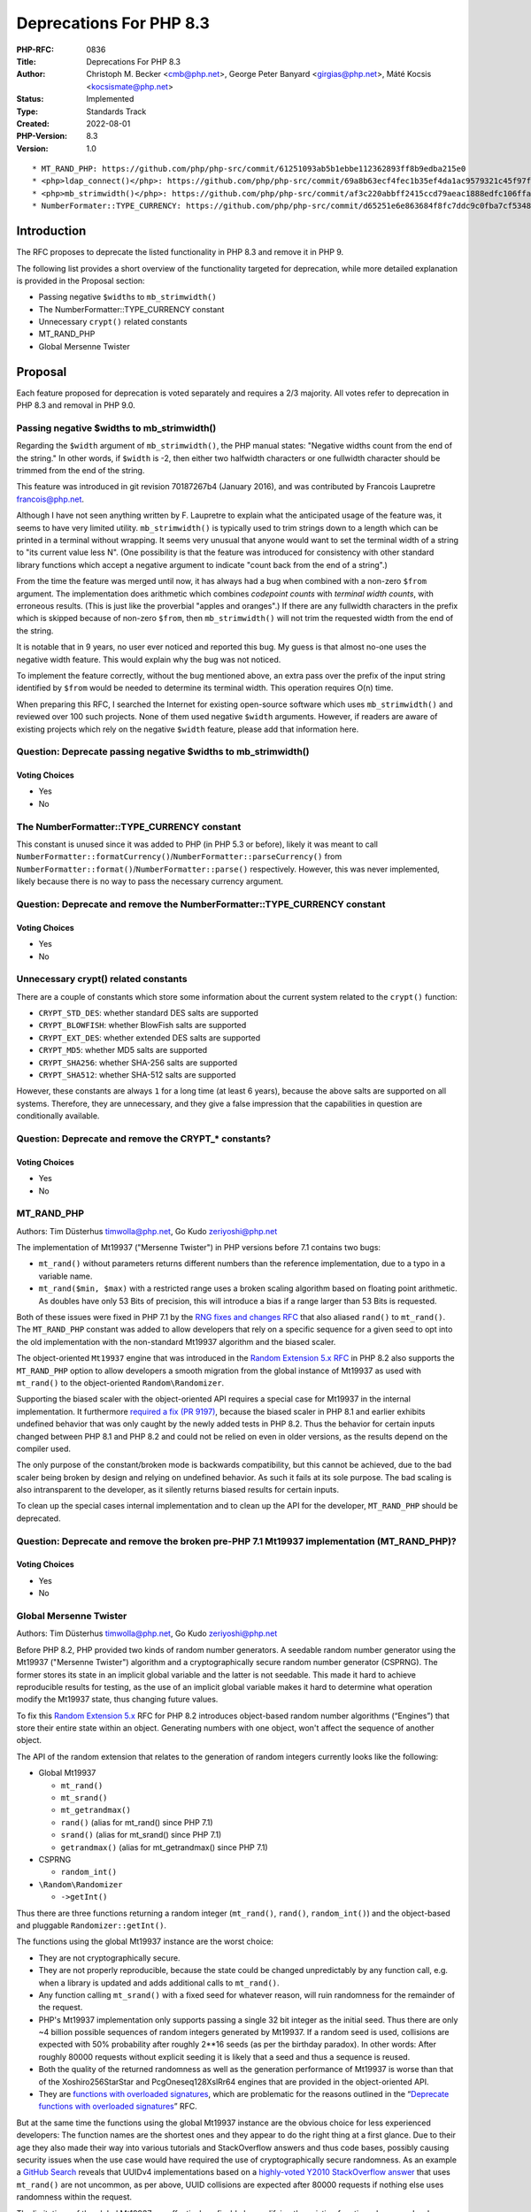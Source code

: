 Deprecations For PHP 8.3
========================

:PHP-RFC: 0836
:Title: Deprecations For PHP 8.3
:Author: Christoph M. Becker <cmb@php.net>, George Peter Banyard <girgias@php.net>, Máté Kocsis <kocsismate@php.net>
:Status: Implemented
:Type: Standards Track
:Created: 2022-08-01
:PHP-Version: 8.3
:Version: 1.0

::

      * MT_RAND_PHP: https://github.com/php/php-src/commit/61251093ab5b1ebbe112362893ff8b9edba215e0
      * <php>ldap_connect()</php>: https://github.com/php/php-src/commit/69a8b63ecf4fec1b35ef4da1ac9579321c45f97f
      * <php>mb_strimwidth()</php>: https://github.com/php/php-src/commit/af3c220abbff2415ccd79aeac1888edfc106ffa6
      * NumberFormater::TYPE_CURRENCY: https://github.com/php/php-src/commit/d65251e6e863684f8fc7ddc9c0fba7cf53483f7f

Introduction
------------

The RFC proposes to deprecate the listed functionality in PHP 8.3 and
remove it in PHP 9.

The following list provides a short overview of the functionality
targeted for deprecation, while more detailed explanation is provided in
the Proposal section:

-  Passing negative ``$width``\ s to ``mb_strimwidth()``
-  The NumberFormatter::TYPE_CURRENCY constant
-  Unnecessary ``crypt()`` related constants
-  MT_RAND_PHP
-  Global Mersenne Twister

Proposal
--------

Each feature proposed for deprecation is voted separately and requires a
2/3 majority. All votes refer to deprecation in PHP 8.3 and removal in
PHP 9.0.

Passing negative $widths to mb_strimwidth()
~~~~~~~~~~~~~~~~~~~~~~~~~~~~~~~~~~~~~~~~~~~

Regarding the ``$width`` argument of ``mb_strimwidth()``, the PHP manual
states: "Negative widths count from the end of the string." In other
words, if ``$width`` is -2, then either two halfwidth characters or one
fullwidth character should be trimmed from the end of the string.

This feature was introduced in git revision 70187267b4 (January 2016),
and was contributed by Francois Laupretre francois@php.net.

Although I have not seen anything written by F. Laupretre to explain
what the anticipated usage of the feature was, it seems to have very
limited utility. ``mb_strimwidth()`` is typically used to trim strings
down to a length which can be printed in a terminal without wrapping. It
seems very unusual that anyone would want to set the terminal width of a
string to "its current value less N". (One possibility is that the
feature was introduced for consistency with other standard library
functions which accept a negative argument to indicate "count back from
the end of a string".)

From the time the feature was merged until now, it has always had a bug
when combined with a non-zero ``$from`` argument. The implementation
does arithmetic which combines *codepoint counts* with *terminal width
counts*, with erroneous results. (This is just like the proverbial
"apples and oranges".) If there are any fullwidth characters in the
prefix which is skipped because of non-zero ``$from``, then
``mb_strimwidth()`` will not trim the requested width from the end of
the string.

It is notable that in 9 years, no user ever noticed and reported this
bug. My guess is that almost no-one uses the negative width feature.
This would explain why the bug was not noticed.

To implement the feature correctly, without the bug mentioned above, an
extra pass over the prefix of the input string identified by ``$from``
would be needed to determine its terminal width. This operation requires
O(n) time.

When preparing this RFC, I searched the Internet for existing
open-source software which uses ``mb_strimwidth()`` and reviewed over
100 such projects. None of them used negative ``$width`` arguments.
However, if readers are aware of existing projects which rely on the
negative ``$width`` feature, please add that information here.

Question: Deprecate passing negative $widths to mb_strimwidth()
~~~~~~~~~~~~~~~~~~~~~~~~~~~~~~~~~~~~~~~~~~~~~~~~~~~~~~~~~~~~~~~

Voting Choices
^^^^^^^^^^^^^^

-  Yes
-  No

The NumberFormatter::TYPE_CURRENCY constant
~~~~~~~~~~~~~~~~~~~~~~~~~~~~~~~~~~~~~~~~~~~

This constant is unused since it was added to PHP (in PHP 5.3 or
before), likely it was meant to call
``NumberFormatter::formatCurrency()``/``NumberFormatter::parseCurrency()``
from ``NumberFormatter::format()``/``NumberFormatter::parse()``
respectively. However, this was never implemented, likely because there
is no way to pass the necessary currency argument.

Question: Deprecate and remove the NumberFormatter::TYPE_CURRENCY constant
~~~~~~~~~~~~~~~~~~~~~~~~~~~~~~~~~~~~~~~~~~~~~~~~~~~~~~~~~~~~~~~~~~~~~~~~~~

.. _voting-choices-1:

Voting Choices
^^^^^^^^^^^^^^

-  Yes
-  No

Unnecessary crypt() related constants
~~~~~~~~~~~~~~~~~~~~~~~~~~~~~~~~~~~~~

There are a couple of constants which store some information about the
current system related to the ``crypt()`` function:

-  ``CRYPT_STD_DES``: whether standard DES salts are supported
-  ``CRYPT_BLOWFISH``: whether BlowFish salts are supported
-  ``CRYPT_EXT_DES``: whether extended DES salts are supported
-  ``CRYPT_MD5``: whether MD5 salts are supported
-  ``CRYPT_SHA256``: whether SHA-256 salts are supported
-  ``CRYPT_SHA512``: whether SHA-512 salts are supported

However, these constants are always ``1`` for a long time (at least 6
years), because the above salts are supported on all systems. Therefore,
they are unnecessary, and they give a false impression that the
capabilities in question are conditionally available.

Question: Deprecate and remove the CRYPT_\* constants?
~~~~~~~~~~~~~~~~~~~~~~~~~~~~~~~~~~~~~~~~~~~~~~~~~~~~~~

.. _voting-choices-2:

Voting Choices
^^^^^^^^^^^^^^

-  Yes
-  No

MT_RAND_PHP
~~~~~~~~~~~

Authors: Tim Düsterhus timwolla@php.net, Go Kudo zeriyoshi@php.net

The implementation of Mt19937 ("Mersenne Twister") in PHP versions
before 7.1 contains two bugs:

-  ``mt_rand()`` without parameters returns different numbers than the
   reference implementation, due to a typo in a variable name.
-  ``mt_rand($min, $max)`` with a restricted range uses a broken scaling
   algorithm based on floating point arithmetic. As doubles have only 53
   Bits of precision, this will introduce a bias if a range larger than
   53 Bits is requested.

Both of these issues were fixed in PHP 7.1 by the `RNG fixes and changes
RFC </rfc/rng_fixes>`__ that also aliased ``rand()`` to ``mt_rand()``.
The ``MT_RAND_PHP`` constant was added to allow developers that rely on
a specific sequence for a given seed to opt into the old implementation
with the non-standard Mt19937 algorithm and the biased scaler.

The object-oriented ``Mt19937`` engine that was introduced in the
`Random Extension 5.x RFC </rfc/rng_extension>`__ in PHP 8.2 also
supports the ``MT_RAND_PHP`` option to allow developers a smooth
migration from the global instance of Mt19937 as used with ``mt_rand()``
to the object-oriented ``Random\Randomizer``.

Supporting the biased scaler with the object-oriented API requires a
special case for Mt19937 in the internal implementation. It furthermore
`required a fix (PR 9197) <https://github.com/php/php-src/pull/9197>`__,
because the biased scaler in PHP 8.1 and earlier exhibits undefined
behavior that was only caught by the newly added tests in PHP 8.2. Thus
the behavior for certain inputs changed between PHP 8.1 and PHP 8.2 and
could not be relied on even in older versions, as the results depend on
the compiler used.

The only purpose of the constant/broken mode is backwards compatibility,
but this cannot be achieved, due to the bad scaler being broken by
design and relying on undefined behavior. As such it fails at its sole
purpose. The bad scaling is also intransparent to the developer, as it
silently returns biased results for certain inputs.

To clean up the special cases internal implementation and to clean up
the API for the developer, ``MT_RAND_PHP`` should be deprecated.

Question: Deprecate and remove the broken pre-PHP 7.1 Mt19937 implementation (MT_RAND_PHP)?
~~~~~~~~~~~~~~~~~~~~~~~~~~~~~~~~~~~~~~~~~~~~~~~~~~~~~~~~~~~~~~~~~~~~~~~~~~~~~~~~~~~~~~~~~~~

.. _voting-choices-3:

Voting Choices
^^^^^^^^^^^^^^

-  Yes
-  No

Global Mersenne Twister
~~~~~~~~~~~~~~~~~~~~~~~

Authors: Tim Düsterhus timwolla@php.net, Go Kudo zeriyoshi@php.net

Before PHP 8.2, PHP provided two kinds of random number generators. A
seedable random number generator using the Mt19937 ("Mersenne Twister")
algorithm and a cryptographically secure random number generator
(CSPRNG). The former stores its state in an implicit global variable and
the latter is not seedable. This made it hard to achieve reproducible
results for testing, as the use of an implicit global variable makes it
hard to determine what operation modify the Mt19937 state, thus changing
future values.

To fix this `Random Extension 5.x </rfc/rng_extension>`__ RFC for PHP
8.2 introduces object-based random number algorithms (“Engines”) that
store their entire state within an object. Generating numbers with one
object, won't affect the sequence of another object.

The API of the random extension that relates to the generation of random
integers currently looks like the following:

-  Global Mt19937

   -  ``mt_rand()``
   -  ``mt_srand()``
   -  ``mt_getrandmax()``
   -  ``rand()`` (alias for mt_rand() since PHP 7.1)
   -  ``srand()`` (alias for mt_srand() since PHP 7.1)
   -  ``getrandmax()`` (alias for mt_getrandmax() since PHP 7.1)

-  CSPRNG

   -  ``random_int()``

-  ``\Random\Randomizer``

   -  ``->getInt()``

Thus there are three functions returning a random integer
(``mt_rand()``, ``rand()``, ``random_int()``) and the object-based and
pluggable ``Randomizer::getInt()``.

The functions using the global Mt19937 instance are the worst choice:

-  They are not cryptographically secure.
-  They are not properly reproducible, because the state could be
   changed unpredictably by any function call, e.g. when a library is
   updated and adds additional calls to ``mt_rand()``.
-  Any function calling ``mt_srand()`` with a fixed seed for whatever
   reason, will ruin randomness for the remainder of the request.
-  PHP's Mt19937 implementation only supports passing a single 32 bit
   integer as the initial seed. Thus there are only ~4 billion possible
   sequences of random integers generated by Mt19937. If a random seed
   is used, collisions are expected with 50% probability after roughly
   2**16 seeds (as per the birthday paradox). In other words: After
   roughly 80000 requests without explicit seeding it is likely that a
   seed and thus a sequence is reused.
-  Both the quality of the returned randomness as well as the generation
   performance of Mt19937 is worse than that of the Xoshiro256StarStar
   and PcgOneseq128XslRr64 engines that are provided in the
   object-oriented API.
-  They are `functions with overloaded
   signatures <deprecate_functions_with_overloaded_signatures>`__, which
   are problematic for the reasons outlined in the “\ `Deprecate
   functions with overloaded
   signatures <deprecate_functions_with_overloaded_signatures>`__\ ”
   RFC.

But at the same time the functions using the global Mt19937 instance are
the obvious choice for less experienced developers: The function names
are the shortest ones and they appear to do the right thing at a first
glance. Due to their age they also made their way into various tutorials
and StackOverflow answers and thus code bases, possibly causing security
issues when the use case would have required the use of
cryptographically secure randomness. As an example a `GitHub
Search <https://github.com/search?q=%22four+most+significant+bits+holds+version+number+4%22+language%3APHP&type=code&l=PHP>`__
reveals that UUIDv4 implementations based on a `highly-voted Y2010
StackOverflow answer <https://stackoverflow.com/a/2040279>`__ that uses
``mt_rand()`` are not uncommon, as per above, UUID collisions are
expected after 80000 requests if nothing else uses randomness within the
request.

The limitations of the global Mt19937 are effectively unfixable by
modifying the existing functions, because developers expect to be able
to retrieve a specific sequence with a given seed (even when considering
that any function call could unpredictably change the state).

To clean up the API and to guide developers to better alternatives, the
global Mt19937 should be deprecated and then removed. The function-based
API will then provide just the ``random_int()`` function which is the
“secure by default” choice based on the CSPRNG. If reproducible
sequences are required, the Xoshiro256StarStar and PcgOneseq128XslRr64
engines of the object-oriented API provide high-quality randomness,
great performance and much larger initial seeds.

If reproducing existing Mt19937 sequences is required, the
object-oriented API provides a drop-in replacement for the global
Mt19937 using the ``\Random\Engine\Mt19937`` class.

The following functions shall be deprecated:

-  ``mt_rand()``
-  ``mt_srand()``
-  ``mt_getrandmax()``
-  ``rand()``
-  ``srand()``
-  ``getrandmax()``

A userland replacement can be written by leveraging ``$GLOBALS`` to
store an ``\Random\Randomizer`` object with a ``\Random\Engine\Mt19937``
engine (https://3v4l.org/B18he):

.. code:: php

   <?php

   function my_mt_srand(?int $seed = null) {
       $GLOBALS['my_mt_rand'] = new \Random\Randomizer(new \Random\Engine\Mt19937($seed));
   }
   function my_mt_rand($min = null, $max = null) {
       if (!isset($GLOBALS['my_mt_rand'])) {
           $GLOBALS['my_mt_rand'] = new \Random\Randomizer(new \Random\Engine\Mt19937());
       }

       if ($min === null && $max === null) {
           return $GLOBALS['my_mt_rand']->nextInt();
       }

       return $GLOBALS['my_mt_rand']->getInt($min, $max);
   }

   mt_srand(1234);
   my_mt_srand(1234);

   var_dump(mt_rand());
   var_dump(my_mt_rand());
   var_dump(mt_rand(1, 1000));
   var_dump(my_mt_rand(1, 1000));

Question: Deprecate the global Mt19937?
~~~~~~~~~~~~~~~~~~~~~~~~~~~~~~~~~~~~~~~

.. _voting-choices-4:

Voting Choices
^^^^^^^^^^^^^^

-  Yes
-  No

In addition to the 6 functions related to integer generation, the global
Mt19937 is also used for the following functions:

-  ``array_rand()``
-  ``shuffle()``
-  ``str_shuffle()``

The proposed deprecation and removal of ``mt_srand()`` will affect these
functions, as they will no longer be seedable, thus a decision needs to
be taken with regard to the behavior of these functions, if the global
Mt19937 is removed. There are two options:

-  Deprecate and remove ``array_rand()``, ``shuffle()``,
   ``str_shuffle()``. A drop-in replacement is available by using
   ``\Random\Randomizer``
-  Migrate ``array_rand()``, ``shuffle()``, ``str_shuffle()`` to use the
   CSPRNG internally. The functions will still be available, but no
   longer seedable. This also adds new failure cases, because the CSPRNG
   might fail.

Question: What to do with the non-integer functions using the global Mt19937 if the previous vote passes?
~~~~~~~~~~~~~~~~~~~~~~~~~~~~~~~~~~~~~~~~~~~~~~~~~~~~~~~~~~~~~~~~~~~~~~~~~~~~~~~~~~~~~~~~~~~~~~~~~~~~~~~~~

.. _voting-choices-5:

Voting Choices
^^^^^^^^^^^^^^

-  Deprecate together with mt_srand()
-  Convert to CSPRNG

Deprecate calling ``ldap_connect`` with 2 parameters
~~~~~~~~~~~~~~~~~~~~~~~~~~~~~~~~~~~~~~~~~~~~~~~~~~~~

Author: Andreas Heigl heiglandreas@php.net

Currently there are three ways one can call ``ldap_connect``.

-  With a string ``$uri``
-  With a string ``$host`` and an int ``$port``,
-  With even more parameters for those that did compile PHP with
   OracleLDAP.

The 3rd way of calling it is not even documented in the docs as it is a
very niche edge-case that would only confuse most people.

The 2nd way of calling the function is based on the since some years
deprecated underlying ``ldap_open`` function. Internally we already
moved to the underlying ``ldap_initialize``-function that requires
passing an LDAP-URI. For that we are already converting the passed host
and port into an LDAP-URI of the form ``ldap://$host:$port``.

This already illustrates one of the issues that this way of calling the
function implies: It is not possible to use ``ldaps`` as a schema using
that way of calling ``ldap_connect`` as it will always use ``ldap`` as
schema. No matter which port is passed.

A second reason why we should deprecate calling ``ldap_connect`` with
two parameters is, that it does not allow one to pass multiple
ldap-servers as it is possible using the LDAP-URI.

The impact of the BC break should be rather small as there are not many
users actually using the LDAP-extension and there is a clear and easy
migration path for those that use it: Instead of calling

``ldap_connect($host, $port)``

one calls

``ldap_connect("ldap://$host:$port??369")``

Also most of the users should not be affected at all as they are using
3rd party libraries that are already only using an LDAP-URI when calling
``ldap_connect`` like ``Laminas\Ldap`` or ``Symfony\Ldap``

The documentation at https://www.php.net/ldap_connect also explicitly
states (since 2018) that using host and port is considered deprecated.

Named parameters also only support
``ldap_connect(uri: 'ldap://example.com')``. Calling
``ldap_connect(host:'example.com', port:369)`` will throw an error.

There already is a `PR
open <https://github.com/php/php-src/pull/5177>`__ that implements the
deprecation so that for the PHP8.3 releases each call to
``ldap_connect`` with 2 parameters will emit a deprecation message so
that people have enough time to adapt their code before we can actually
remove using two parameters in PHP9.

Question: Deprecate and remove calling ldap_connect with 2 parameters $host and $port
~~~~~~~~~~~~~~~~~~~~~~~~~~~~~~~~~~~~~~~~~~~~~~~~~~~~~~~~~~~~~~~~~~~~~~~~~~~~~~~~~~~~~

.. _voting-choices-6:

Voting Choices
^^^^^^^^^^^^^^

-  Yes
-  No

Backward Incompatible Changes
-----------------------------

For PHP 8.3 additional deprecation notices will be emitted. The actual
removal of the affected functionality will happen no earlier than PHP
9.0. For the Global Mersenne Twister specifically the removal will be
left to an additional later vote, allowing to defer the removal based on
the remaining usage.

Additional Metadata
-------------------

:Extra: , Implementation:
:Original Authors: Christoph M. Becker cmb@php.net, George Peter Banyard girgias@php.net, Máté Kocsis kocsismate@php.net
:Slug: deprecations_php_8_3
:Wiki URL: https://wiki.php.net/rfc/deprecations_php_8_3
